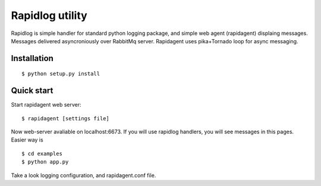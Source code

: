 ================
Rapidlog utility
================

Rapidlog is simple handler for standard python logging package, and simple web agent (rapidagent) displaing
messages. Messages delivered asyncroniously over RabbitMq server. Rapidagent uses pika+Tornado loop for async messaging.


Installation
------------

::

  $ python setup.py install



Quick start
-----------
Start rapidagent web server:

::

  $ rapidagent [settings file]

Now web-server avaliable on localhost:6673.
If you will use rapidlog handlers, you will see messages in this pages. Easier way is

::

  $ cd examples
  $ python app.py

Take a look logging configuration, and rapidagent.conf file.
